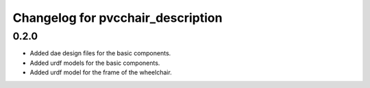 ====================================
 Changelog for pvcchair_description
====================================

0.2.0
------
* Added dae design files for the basic components.
* Added urdf models for the basic components.
* Added urdf model for the frame of the wheelchair.
